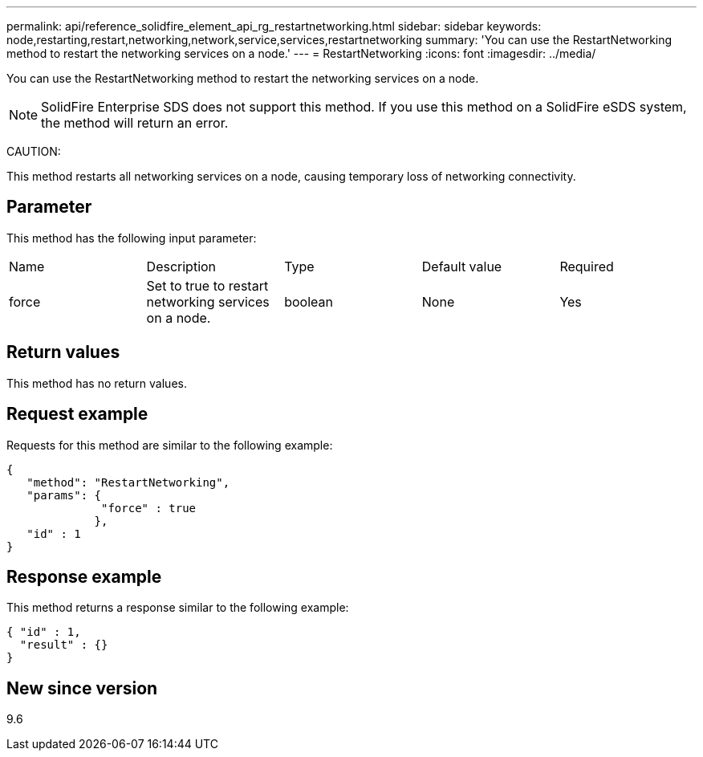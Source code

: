 ---
permalink: api/reference_solidfire_element_api_rg_restartnetworking.html
sidebar: sidebar
keywords: node,restarting,restart,networking,network,service,services,restartnetworking
summary: 'You can use the RestartNetworking method to restart the networking services on a node.'
---
= RestartNetworking
:icons: font
:imagesdir: ../media/

[.lead]
You can use the RestartNetworking method to restart the networking services on a node.

NOTE: SolidFire Enterprise SDS does not support this method. If you use this method on a SolidFire eSDS system, the method will return an error.

CAUTION:

This method restarts all networking services on a node, causing temporary loss of networking connectivity.

== Parameter

This method has the following input parameter:

|===
| Name| Description| Type| Default value| Required
a|
force
a|
Set to true to restart networking services on a node.
a|
boolean
a|
None
a|
Yes
|===

== Return values

This method has no return values.

== Request example

Requests for this method are similar to the following example:

----
{
   "method": "RestartNetworking",
   "params": {
              "force" : true
             },
   "id" : 1
}
----

== Response example

This method returns a response similar to the following example:

----
{ "id" : 1,
  "result" : {}
}
----

== New since version

9.6
